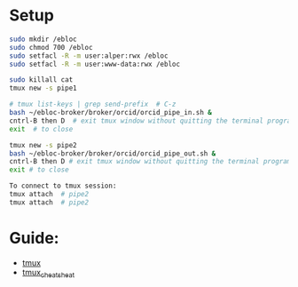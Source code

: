 # ORCID

* Setup

#+begin_src bash
sudo mkdir /ebloc
sudo chmod 700 /ebloc
sudo setfacl -R -m user:alper:rwx /ebloc
sudo setfacl -R -m user:www-data:rwx /ebloc
#+end_src

#+begin_src bash
sudo killall cat
tmux new -s pipe1

# tmux list-keys | grep send-prefix  # C-z
bash ~/ebloc-broker/broker/orcid/orcid_pipe_in.sh &
cntrl-B then D  # exit tmux window without quitting the terminal program
exit  # to close

tmux new -s pipe2
bash ~/ebloc-broker/broker/orcid/orcid_pipe_out.sh &
cntrl-B then D # exit tmux window without quitting the terminal program
exit # to close

To connect to tmux session:
tmux attach  # pipe2
tmux attach  # pipe2
#+end_src

* Guide:
- [[https://superuser.com/a/714465/723632][tmux]]
- [[https://gist.github.com/henrik/1967800][tmux_cheat_sheat]]
